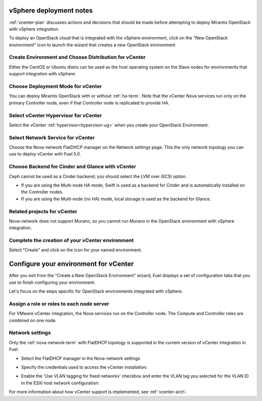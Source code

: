 .. raw:: pdf

   PageBreak

.. _vcenter-deploy:

vSphere deployment notes
========================

.. contents :local:

:ref:`vcenter-plan` discusses actions and decisions
that should be made before attempting to deploy
Mirantis OpenStack with vSphere integration.

To deploy an OpenStack cloud that is integrated
with the vSphere environment,
click on the "New OpenStack environment" icon
to launch the wizard that creates a new OpenStack environment.

.. _vcenter-start-create-env-ug:

Create Environment and Choose Distribution for vCenter
------------------------------------------------------

Either the CentOS or Ubuntu distro
can be used as the host operating system on the Slave nodes
for environments that support integration with vSphere:

.. image:: /_images/user_screen_shots/vcenter-create-env.png
   :width: 50%

Choose Deployment Mode for vCenter
----------------------------------

You can deploy Mirantis OpenStack with or without :ref:`ha-term`.
Note that the vCenter Nova services run only on the primary Controller node,
even if that Controller node is replicated to provide HA.

.. image:: /_images/user_screen_shots/vcenter-deployment-mode.png
   :width: 50%

.. raw: pdf

   PageBreak

Select vCenter Hypervisor for vCenter
-------------------------------------

Select the vCenter :ref:`hypervisor<hypervisor-ug>`
when you create your OpenStack Environment.

.. image:: /_images/user_screen_shots/vcenter-hv.png
   :width: 50%

Select Network Service for vCenter
----------------------------------

Choose the Nova-network FlatDHCP manager on the Network settings page.
This the only network topology you can use
to deploy vCenter with Fuel 5.0.

.. image:: /_images/user_screen_shots/vcenter-networking.png
   :width: 50%

.. raw: pdf

   PageBreak

Choose Backend for Cinder and Glance with vCenter
-------------------------------------------------

Ceph cannot be used as a Cinder backend;
you should select the LVM over iSCSI option.

.. image:: /_images/user_screen_shots/vcenter-cinder.png
   :width: 50%

- If you are using the Multi-node HA mode,
  Swift is used as a backend for Cinder
  and is automatically installed on the Controller nodes.
- If you are using the Multi-node (no HA) mode,
  local storage is used as the backend for Glance.

Related projects for vCenter
----------------------------

Nova-network does not support Murano,
so you cannot run Murano in the OpenStack environment
with vSphere integration.

.. image:: /_images/user_screen_shots/vcenter-additional.png
   :width: 50%

.. raw: pdf

   PageBreak

Complete the creation of your vCenter environment
-------------------------------------------------


.. image:: /_images/user_screen_shots/deploy_env.png
   :width: 50%


Select "Create" and click on the icon for your named environment.

Configure your environment for vCenter
======================================

After you exit from the "Create a New OpenStack Environment" wizard,
Fuel displays a set of configuration tabs
that you use to finish configuring your environment.

Let's focus on the steps specific for OpenStack environments
integrated with vSphere.


Assign a role or roles to each node server
------------------------------------------

For VMware vCenter integration,
the Nova services run on the Controller node.
The Compute and Controller roles are combined on one node.

.. image:: /_images/user_screen_shots/vcenter-add-nodes.png
   :width: 50%

.. _network-settings-vcenter-ug:

Network settings
----------------

Only the :ref:`nova-network-term` with FlatDHCP topology
is supported in the current version of vCenter integration in Fuel.

- Select the FlatDHCP manager in the Nova-network settings

.. image:: /_images/user_screen_shots/vcenter-network-manager.png
   :width: 50%

- Specify the credentials used to access the vCenter installation:

.. image:: /_images/user_screen_shots/settings-vcenter.png
   :width: 50%

- Enable the 'Use VLAN tagging for fixed networks' checkbox
  and enter the VLAN tag you selected
  for the VLAN ID in the ESXi host network configuration:

.. image:: /_images/user_screen_shots/vcenter-nova-network.png
   :width: 50%

For more information about how vCenter support is implemented,
see :ref:`vcenter-arch`.
